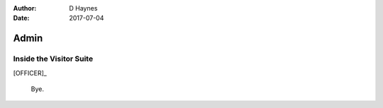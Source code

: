 ..  This is a Turberfield dialogue file (reStructuredText).
    Scene ~~
    Shot --

:author: D Haynes
:date: 2017-07-04

.. entity:: OFFICER
   :types: logic.PrisonOfficer
   :states: logic.Spot.w12_ducane_prison

.. entity:: BARMAN
   :types: logic.Barman
   :states: logic.Spot.w12_goldhawk_tavern

Admin
~~~~~

Inside the Visitor Suite
------------------------

[OFFICER]_

    Bye.

